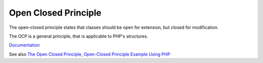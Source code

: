 .. _ocp:
.. meta::
	:description:
		Open Closed Principle: The open–closed principle states that classes should be open for extension, but closed for modification.
	:twitter:card: summary_large_image
	:twitter:site: @exakat
	:twitter:title: Open Closed Principle
	:twitter:description: Open Closed Principle: The open–closed principle states that classes should be open for extension, but closed for modification
	:twitter:creator: @exakat
	:og:title: Open Closed Principle
	:og:type: article
	:og:description: The open–closed principle states that classes should be open for extension, but closed for modification
	:og:url: https://php-dictionary.readthedocs.io/en/latest/dictionary/ocp.ini.html
	:og:locale: en


Open Closed Principle
---------------------

The open–closed principle states that classes should be open for extension, but closed for modification. 

The OCP is a general principle, that is applicable to PHP's structures.

`Documentation <https://en.wikipedia.org/wiki/Open%E2%80%93closed_principle>`__

See also `The Open Closed Principle <https://codeburst.io/introduction-a1ba1f72b13>`_, `Open-Closed Principle Example Using PHP <https://blog.devops.dev/open-closed-principle-example-using-php-3c310105ece4>`_
